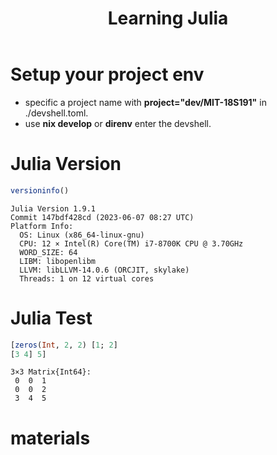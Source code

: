 #+TITLE: Learning Julia

* Setup your project env

- specific a project name with *project="dev/MIT-18S191"* in ./devshell.toml.
- use *nix develop* or *direnv* enter the devshell.

* Julia Version
#+begin_src julia :async :exports both :results output
versioninfo()
#+end_src

#+RESULTS:
: Julia Version 1.9.1
: Commit 147bdf428cd (2023-06-07 08:27 UTC)
: Platform Info:
:   OS: Linux (x86_64-linux-gnu)
:   CPU: 12 × Intel(R) Core(TM) i7-8700K CPU @ 3.70GHz
:   WORD_SIZE: 64
:   LIBM: libopenlibm
:   LLVM: libLLVM-14.0.6 (ORCJIT, skylake)
:   Threads: 1 on 12 virtual cores


* Julia Test
#+begin_src julia :async :exports both :results output
[zeros(Int, 2, 2) [1; 2]
[3 4] 5]
#+end_src

#+RESULTS:
: 3×3 Matrix{Int64}:
:  0  0  1
:  0  0  2
:  3  4  5

* materials
